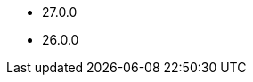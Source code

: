 // The version ranges supported by Druid-Operator
// This is a separate file, since it is used by both the direct Druid documentation, and the overarching
// Stackable Platform documentation.

- 27.0.0
- 26.0.0
